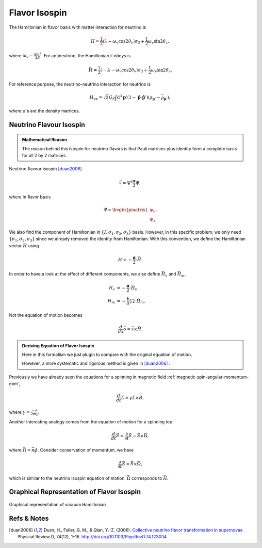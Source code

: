 Flavor Isospin
======================================

The Hamiltonian in flavor basis with matter interaction for neutrino is


.. math::
   H = \frac{1}{2} ( {\color{red}\lambda} - \omega_v \cos 2\theta_v ) \sigma_3 + \frac{1}{2} \omega_v \sin 2\theta_v,
where :math:`\omega_v = \frac{\Delta m^2}{2E}`. For antineutrino, the Hamiltonian it obeys is

.. math::
   \bar H = \frac{1}{2} ( {\color{red}-\lambda } - \omega_v \cos 2\theta_v ) \sigma_3 + \frac{1}{2} \omega_v \sin 2\theta_v.

For reference purpose, the neutrino-neutrino interaction for neutrino is

.. math::
   H_{\nu\nu} = \sqrt{2}G_F \int\mathrm{d}^3 \mathbf{p}' ( 1 - \hat{\mathbf{p}}\cdot \hat{\mathbf{p}}' ) (\rho_{\mathbf{p}'} - \bar\rho_{ \mathbf{p}' }),

where :math:`\rho`'s are the density matrices.


Neutrino Flavour Isospin
---------------------------------


.. admonition:: Mathematical Reason
   :class: hint

   The reason behind this isospin for neutrino flavors is that Pauli matrices plus identity form a complete basis for all 2 by 2 matrices.

Neutrino flavour isospin [duan2006]_

.. math::
   \vec s = \Psi^{\dagger} \frac{\boldsymbol\sigma}{2} \Psi,

where in flavor basis

.. math::
   \Psi = \begin{pmatrix} \psi_e \\ \psi_x \end{pmatrix}.

We also find the component of Hamiltonian in :math:`\{ I, \sigma_1,\sigma_2,\sigma_3 \}` basis. However, in this specific problem, we only need :math:`\{\sigma_1,\sigma_2,\sigma_3 \}` since we already removed the identity from Hamiltonian. With this convention, we define the Hamiltonian vector :math:`\vec H` using

.. math::
   H = -\frac{\boldsymbol{\sigma} }{2}\cdot \vec H.

In order to have a look at the effect of different components, we also define :math:`\vec H_{v}` and :math:`\vec H_m`,

.. math::
   H_v &= - \frac{\boldsymbol{\sigma}}{2} \cdot \vec H_v \\
   H_m &= - \frac{\boldsymbol}{\sigma} }{2} \cdot \vec H_m.

Not the equation of motion becomes

.. math::
   \frac{d}{dx} \vec s = \vec s \times \vec H.

.. admonition:: Deriving Equation of Flavor Isospin
   :class: note

   Here in this formalism we just plugin to compare with the original equation of motion.

   However, a more systematic and rigorous method is given in [duan2006]_ .





Previously we have already seen the equations for a spinning in magnetic field :ref:`magnetic-spin-angular-momentum-eom`,

.. math::
   \frac{d}{dt}\vec L = \gamma \vec L \times \vec B,

where :math:`\gamma = \frac{-e}{2m_e}`.


Another interesting analogy comes from the equation of motion for a spinning top

.. math::
   \frac{d}{dt}\vec S  =  \frac{\partial}{\partial t} \vec S  - \vec S \times \vec \Omega,

where :math:`\vec\Omega = \vec n \dot\phi`. Consider conservation of momentum, we have

.. math::
   \frac{\partial}{\partial t} \vec S  = \vec S \times \vec \Omega,

which is similar to the neutrino isospin equation of motion. :math:`\vec \Omega` corresponds to :math:`\vec H`.

Graphical Representation of Flavor Isospin
------------------------------------------------------


.. figure:: assets/flavor-isospin/flavor-isospin-graphics-vacuum-only.png
   :align: center

   Graphical representation of vacuum Hamiltonian







Refs & Notes
----------------------

.. [duan2006] Duan, H., Fuller, G. M., & Qian, Y.-Z. (2006). `Collective neutrino flavor transformation in supernovae <http://journals.aps.org/prd/abstract/10.1103/PhysRevD.74.123004>`_ Physical Review D, 74(12), 1–16. http://doi.org/10.1103/PhysRevD.74.123004
